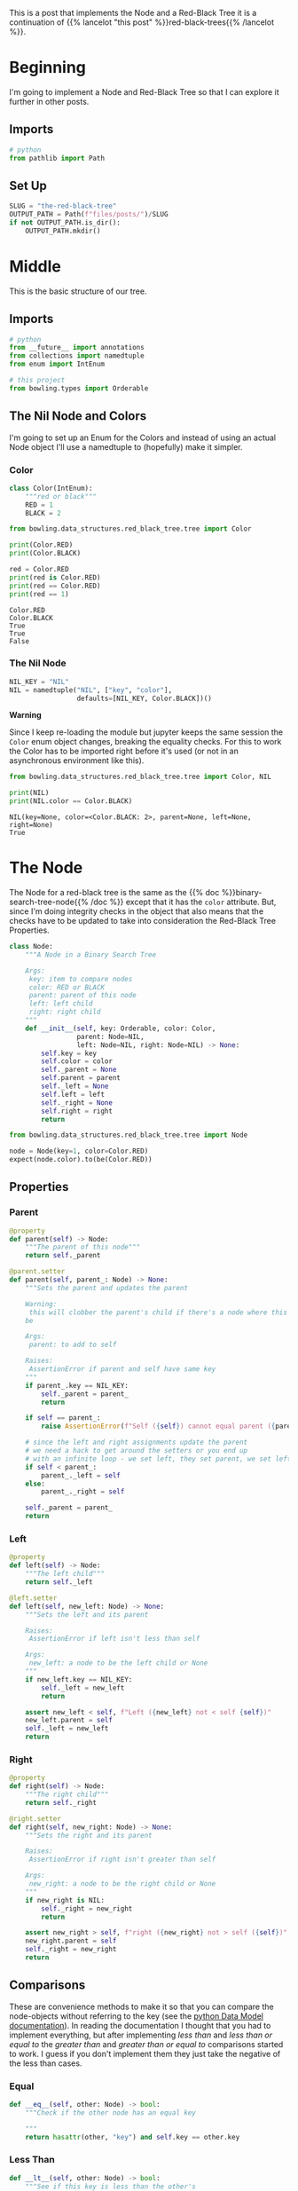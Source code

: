 #+BEGIN_COMMENT
.. title: The Red-Black Tree
.. slug: the-red-black-tree
.. date: 2022-03-19 15:58:42 UTC-07:00
.. tags: data structures,binary search trees,algorithms,red-black trees
.. category: Data Structures
.. link: 
.. description: 
.. type: text

#+END_COMMENT
#+OPTIONS: ^:{}
#+TOC: headlines 3
#+PROPERTY: header-args :session ~/.local/share/jupyter/runtime/kernel-3971ad91-a1a1-4d59-8a86-5b1b2f557b05-ssh.json
#+BEGIN_SRC python :results none :exports none
%load_ext autoreload
%autoreload 2
#+END_SRC
#+begin_src python :tangle ../bowling/data_structures/red_black_tree/tree.py :exports none
<<imports>>


<<color>>


<<the-nil>>


<<the-node>>

    <<parent>>

    <<left>>

    <<right>>

    <<equal>>

    <<less-than>>

    <<less-than-or-equal>>

    <<check-rep>>

    <<string-output>>
#+end_src
This is a post that implements the Node and a Red-Black Tree it is a continuation of {{% lancelot "this post" %}}red-black-trees{{% /lancelot %}}.
* Beginning
I'm going to implement a Node and Red-Black Tree so that I can explore it further in other posts. 
** Imports
#+begin_src python :results none
# python
from pathlib import Path
#+end_src
** Set Up
#+begin_src python :results none
SLUG = "the-red-black-tree"
OUTPUT_PATH = Path(f"files/posts/")/SLUG
if not OUTPUT_PATH.is_dir():
    OUTPUT_PATH.mkdir()
#+end_src
* Middle
#+begin_src python :results none :exports none
from expects import be, expect
#+end_src

This is the basic structure of our tree.

#+begin_src plantuml :file ../files/posts/the-red-black-tree/rb-tree.png :exports none
!theme materia-outline

class RedBlackTree {
 Node Nil
 Node Root
}

RedBlackTree <|-  Node

class Node {
 Key
 Color
 Node Left
 Node Right
 Node Parent
}
#+end_src

#+RESULTS:
[[file:../files/posts/the-red-black-tree/rb-tree.png]]

[[img-url:rb-tree.png]]

** Imports
#+begin_src python :noweb-ref imports
# python
from __future__ import annotations
from collections import namedtuple
from enum import IntEnum

# this project
from bowling.types import Orderable
#+end_src
** The Nil Node and Colors
I'm going to set up an Enum for the Colors and instead of using an actual Node object I'll use a namedtuple to (hopefully) make it simpler.

*** Color
#+begin_src python :noweb-ref color
class Color(IntEnum):
    """red or black"""
    RED = 1
    BLACK = 2
#+end_src

#+begin_src python :results none
from bowling.data_structures.red_black_tree.tree import Color
#+end_src

#+begin_src python :results output :exports both
print(Color.RED)
print(Color.BLACK)

red = Color.RED
print(red is Color.RED)
print(red == Color.RED)
print(red == 1)
#+end_src

#+RESULTS:
: Color.RED
: Color.BLACK
: True
: True
: False

*** The Nil Node
#+begin_src python :noweb-ref the-nil
NIL_KEY = "NIL"
NIL = namedtuple("NIL", ["key", "color"],
                 defaults=[NIL_KEY, Color.BLACK])()
#+end_src

**Warning**

Since I keep re-loading the module but jupyter keeps the same session the ~Color~ enum object changes, breaking the equality checks. For this to work the Color has to be imported right before it's used (or not in an asynchronous environment like this).

#+begin_src python :results output :exports both
from bowling.data_structures.red_black_tree.tree import Color, NIL

print(NIL)
print(NIL.color == Color.BLACK)
#+end_src

#+RESULTS:
: NIL(key=None, color=<Color.BLACK: 2>, parent=None, left=None, right=None)
: True

* The Node
The Node for a red-black tree is the same as the {{% doc %}}binary-search-tree-node{{% /doc %}} except that it has the ~color~ attribute. But, since I'm doing integrity checks in the object that also means that the checks have to be updated to take into consideration the Red-Black Tree Properties.

#+begin_src python :noweb-ref the-node
class Node:
    """A Node in a Binary Search Tree

    Args:
     key: item to compare nodes
     color: RED or BLACK
     parent: parent of this node
     left: left child
     right: right child
    """
    def __init__(self, key: Orderable, color: Color,
                 parent: Node=NIL,
                 left: Node=NIL, right: Node=NIL) -> None:
        self.key = key
        self.color = color
        self._parent = None
        self.parent = parent
        self._left = None
        self.left = left
        self._right = None
        self.right = right
        return
#+end_src

#+begin_src python :results none
from bowling.data_structures.red_black_tree.tree import Node

node = Node(key=1, color=Color.RED)
expect(node.color).to(be(Color.RED))
#+end_src

** Properties
*** Parent
#+begin_src python :noweb-ref parent
@property
def parent(self) -> Node:
    """The parent of this node"""
    return self._parent

@parent.setter
def parent(self, parent_: Node) -> None:
    """Sets the parent and updates the parent

    Warning:
     this will clobber the parent's child if there's a node where this should
    be

    Args:
     parent: to add to self

    Raises:
     AssertionError if parent and self have same key
    """
    if parent_.key == NIL_KEY:
        self._parent = parent_
        return

    if self == parent_:
        raise AssertionError(f"Self ({self}) cannot equal parent ({parent_})")
    
    # since the left and right assignments update the parent
    # we need a hack to get around the setters or you end up
    # with an infinite loop - we set left, they set parent, we set left,...
    if self < parent_:
        parent_._left = self
    else:
        parent_._right = self

    self._parent = parent_        
    return
#+end_src
*** Left
#+begin_src python :noweb-ref left
@property
def left(self) -> Node:
    """The left child"""
    return self._left

@left.setter
def left(self, new_left: Node) -> None:
    """Sets the left and its parent

    Raises:
     AssertionError if left isn't less than self

    Args:
     new_left: a node to be the left child or None
    """
    if new_left.key == NIL_KEY:
        self._left = new_left
        return
        
    assert new_left < self, f"Left ({new_left} not < self {self})"
    new_left.parent = self
    self._left = new_left
    return
#+end_src
*** Right
#+begin_src python :noweb-ref right
@property
def right(self) -> Node:
    """The right child"""
    return self._right

@right.setter
def right(self, new_right: Node) -> None:
    """Sets the right and its parent

    Raises:
     AssertionError if right isn't greater than self

    Args:
     new_right: a node to be the right child or None
    """
    if new_right is NIL:
        self._right = new_right
        return
        
    assert new_right > self, f"right ({new_right} not > self ({self})"
    new_right.parent = self
    self._right = new_right
    return
#+end_src
** Comparisons
These are convenience methods to make it so that you can compare the node-objects without referring to the key (see the [[https://docs.python.org/3/reference/datamodel.html#object.__lt__][python Data Model documentation]]). In reading the documentation I thought that you had to implement everything, but after implementing /less than/ and /less than or equal to/ the /greater than/ and /greater than or equal to/ comparisons started to work. I guess if you don't implement them they just take the negative of the less than cases.

*** Equal
#+begin_src python :noweb-ref equal
def __eq__(self, other: Node) -> bool:
    """Check if the other node has an equal key
        
    """
    return hasattr(other, "key") and self.key == other.key
#+end_src

*** Less Than
#+begin_src python :noweb-ref less-than
def __lt__(self, other: Node) -> bool:
    """See if this key is less than the other's
     
    Raises:
     AttributeError: the other thing doesn't have a key

    Returns:
     self < other
    """
    if not hasattr(other, "key"):
        raise AttributeError(f"'<' not supported between '{type(self)}' "
                        "and '{type(other)}'")
    return self.key < other.key
#+end_src
*** Less Than or Equal
#+begin_src python :noweb-ref less-than-or-equal
def __le__(self, other: Node) -> bool:
    """See if this key is less than or equal to other's

    Raises:
     AttributeError: other doesn't have key

    Returns:
     self <= other
    """
    if not hasattr(other, "key"):
        raise AttributeError(f"'<' not supported between '{type(self)}' "
                        "and '{type(other)}'")
    return self.key <= other.key
#+end_src
** Check Nodes
This is a convenience method to check if a node and its sub-trees maintain the Binary Search Tree Property. It calls the children too so that the whole tree can be checked by calling this on the root. Now that there's checks when the attributes are set this isn't quite as necessary. The only time you might need it is if the attributes are set directly instead of using the setter.

**Note:** Although the /Binary Search Tree Property/ allows duplicate keys, once you start doing things with the tree like inserting and deleting nodes it causes problems. Also, it's not likely that the keys are what you would be most interested in when using a tree, it would be the data associated with the node, so what would it mean to have two different items associated with the same key? There are probably uses for this, but to make it simpler I'm going to treat the keys more like dictionary keys and say that it's a mistake to have duplicates.

#+begin_src python :noweb-ref  check-rep
def check_node(self) -> None:
    """Checks that the Binary Search Tree Property holds

    Raises:
     AssertionError: Binary Search Tree Property violated or duplicates exist
    """
    # red-black property 1: every node is either red or black
    assert self.color in (Color.RED, Color.BLACK), f"Invalid Color: {self.color}"

    # red-black property 4: if a node is red, both children are black
    if self.color == Color.RED:
        assert Color.RED not in (self.left.color, self.right.color)

    if self.left is not NIL:
        assert self.left < self, f"Left: {self.left} not < Self: {self}"
        self.left.check_node()

    if self.right is not NIL:
        assert self.right > self, f"Right: {self.right} not > Self: {self}"
        self.right.check_node()
    return
#+end_src
** String Output
This is to make it a little easier to print.

#+begin_src python :noweb-ref string-output
def __str__(self) -> str:
    """The key as a string"""
    return str(self.key)
#+end_src
** Testing
I'll have to break this up later.
*** Imports
#+begin_src python :results none
# pypi
from expects import (
    be_above,
    be_above_or_equal,
    be_below,
    be_below_or_equal,
    be_none,
    equal,
    expect,
    raise_error
)

# software under test
from bowling.data_structures.red_black_tree.tree import Node
from bowling.data_structures.red_black_tree import tree
#+end_src

*** One Node
#+begin_src python :results none
parent = Node(key=10, color=Color.RED)
parent.check_node()

expect(parent.key).to(equal(10))
expect(parent.color).to(be(Color.RED))
expect(parent.left).to(be(tree.NIL))
expect(parent.right).to(be(tree.NIL))
expect(parent.parent).to(be(tree.NIL))
#+end_src

*** Check the Comparisons
#+begin_src python :results none
uncle = Node(key=9, color=tree.Color.BLACK)

expect(uncle).to(equal(Node(key=9, color=tree.Color.RED)))
expect(uncle).to(be_below(parent))
expect(uncle).to(be_below_or_equal(parent))

brother = Node(key=20, color=tree.Color.BLACK)

expect(brother).to(be_above(parent))
expect(brother).to(be_above_or_equal(parent))

# I'm still deciding who's responsible for checking if a node exists
# for now I'll copy what happens when None is compared to ints
expect(brother).not_to(equal(uncle.parent))

expect(lambda: brother < uncle.parent).to(raise_error(TypeError))
expect(lambda: brother.parent > uncle).to(raise_error(TypeError))
#+end_src
*** Check the Two-Way Updates.
**** Set the Parent
In the constructor.
#+begin_src python :results none
parent = Node(key=10, color=Color.BLACK)

left = Node(5, parent=parent, color=Color.RED)
expect(left.parent).to(equal(parent))
expect(parent.left).to(equal(left))

right = Node(15, parent=parent, color=Color.BLACK)
expect(right.parent).to(equal(parent))
expect(parent.right).to(equal(right))

def bad_parent():
    left = Node(key=10, parent=Node(10, color=Color.BLACK), color=Color.BLACK)
    return

expect(bad_parent).to(raise_error(AssertionError))
#+end_src

#+begin_src python :results none
parent = Node(key=10, color=Color.BLACK)
left = Node(5, color=Color.RED)
left.parent = parent

expect(left.parent).to(equal(parent))
expect(parent.left).to(equal(left))

right = Node(15, color=Color.BLACK)
right.parent = parent
expect(right.parent).to(equal(parent))
expect(parent.right).to(equal(right))

def bad_parent():
    parent = Node(key=10, color=Color.RED)
    left = Node(key=10, color=Color.BLACK)
    left.parent = parent
    return

expect(bad_parent).to(raise_error(AssertionError))
#+end_src
**** Set The Left Child
#+begin_src python :results none
left = Node(5, Color.RED)
parent = Node(key=10, left=left, color=Color.BLACK)

expect(parent.left).to(equal(left))
expect(left.parent).to(equal(parent))

parent = Node(key=10, color=Color.RED)
parent.left = left
expect(parent.left).to(equal(left))
expect(left.parent).to(equal(parent))
#+end_src
**** Set The Right Child
#+begin_src python :results none
right = Node(15, Color.RED)
parent = Node(key=10, right=right, color=Color.BLACK)

expect(parent.right).to(equal(right))
expect(right.parent).to(equal(parent))

parent = Node(key=10, color=Color.RED)
parent.right = right
expect(parent.right).to(equal(right))
expect(right.parent).to(equal(parent))
#+end_src
*** The Check Node Method
#+begin_src python :results none
uncle = Node(key=9, color=Color.RED)
parent = Node(key=10, color=Color.BLACK)
parent.check_node()

# parent is root
expect(parent.check_node).not_to(raise_error)

# parent is right child
parent.parent = uncle
expect(parent.check_node).not_to(raise_error)

# parent is left child
parent.parent = brother
expect(parent.check_node).not_to(raise_error)

def bad_check():
    parent.check_node()
    return

# left node is greater than the parent
lefty = Node(15, color=Color.RED)
def bad(): 
    parent.left = lefty
expect(bad).to(raise_error(AssertionError))
parent._left = lefty
expect(bad_check).to(raise_error(AssertionError))

# left node is less than the parent
parent.left = tree.NIL
parent.right = lefty
expect(parent.check_node).not_to(raise_error(AssertionError))

# right node is less than the parent
righty = Node(key=2, color=Color.BLACK)
def bad():
    parent.right = righty
    return
expect(bad).to(raise_error(AssertionError))
parent._right = righty
expect(bad_check).to(raise_error(AssertionError))

# right and left are okay
parent.left = righty
parent.right = lefty
expect(parent.check_node).not_to(raise_error)
#+end_src

#+begin_src python :results none
parent = Node(key=10, color=Color.BLACK)
parent.left = Node(key=2, color=Color.RED)
# children of parent's children
def bad():
    parent.left.left = Node(key=100, color=Color.BLACK)
expect(bad).to(raise_error(AssertionError))

parent.left.left = Node(key=0, color=Color.BLACK)
expect(parent.check_node).not_to(raise_error)
#+end_src

#+begin_src python :results none
lefty = Node(15, color=Color.RED)
def bad():
    lefty.right = Node(key=0, color=Color.BLACK)
expect(bad).to(raise_error(AssertionError))

# disallow duplicates
parent = Node(10, color=Color.RED)
def bad():
    parent.left = Node(10, color=Color.BLACK)
expect(bad).to(raise_error(AssertionError))

parent.key = 11
expect(parent.check_node).not_to(raise_error(AssertionError))

def bad():
    parent.right = Node(11, color=Color.BLACK)
expect(bad).to(raise_error(AssertionError))

parent.right = Node(12, color=Color.BLACK)
expect(parent.check_node).not_to(raise_error(AssertionError))

expect(str(parent)).to(equal(str(parent.key)))
#+end_src

*** Check the Red-Black Properties
#+begin_src python :results none
node = Node(5, color=3)

def bad():
    node.check_node()

expect(bad).to(raise_error(AssertionError))

left = Node(5, color=Color.RED)
node = Node(10, color=Color.RED, left=left)

def bad():
    node.check_node()
expect(bad).to(raise_error(AssertionError))
#+end_src

The {{% lancelot "next post" %}}binary-search-tree-in-order-traversal{{% /lancelot %}} will be about traversing the tree in the order of the nodes.
* End
